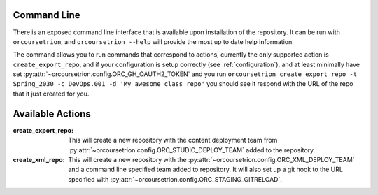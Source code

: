 Command Line
============

There is an exposed command line interface that is available upon
installation of the repository.  It can be run with ``orcoursetrion``, and
``orcoursetrion --help`` will provide the most up to date help information.

The command allows you to run commands that correspond to actions,
currently the only supported action is ``create_export_repo``, and if
your configuration is setup correctly (see :ref:`configuration`), and
at least minimally have set
:py:attr:`~orcoursetrion.config.ORC_GH_OAUTH2_TOKEN` and you run
``orcoursetrion create_export_repo -t Spring_2030 -c DevOps.001 -d 'My
awesome class repo'`` you should see it respond with the URL of the
repo that it just created for you.


Available Actions
=================

:create_export_repo:

   This will create a new repository with the content deployment team
   from :py:attr:`~orcoursetrion.config.ORC_STUDIO_DEPLOY_TEAM` added to
   the repository.

:create_xml_repo:

   This will create a new repository with the
   :py:attr:`~orcoursetrion.config.ORC_XML_DEPLOY_TEAM` and a command
   line specified team added to repository.  It will also set up a git
   hook to the URL specified with
   :py:attr:`~orcoursetrion.config.ORC_STAGING_GITRELOAD`.
